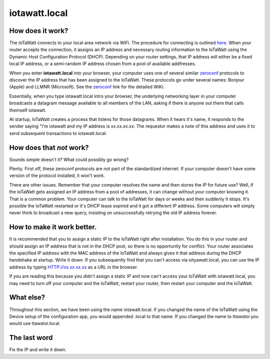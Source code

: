 ==============
iotawatt.local
==============

How does it work?
-------------------

The IoTaWatt connects to your local area network via WiFi.
The procedure for connecting is outlined `here <connectWiFi.html>`_.
When your router accepts the connection, it assigns an IP address
and necessary routing information to the IoTaWatt using the 
Dynamic Host Configuration Protocol (DHCP).
Depending on your router settings, that IP address will either be
a fixed local IP address, or a semi-random IP address chosen from
a pool of available addfresses.

When you enter **iotawatt.local** into your browser,
your computer uses one of several similar
`zeroconf <https://en.wikipedia.org/wiki/Zero-configuration_networking>`_ 
protocols to discover the IP address that has been assigned to the IoTaWatt.
These protocols go under several names: Bonjour (Apple) and LLMNR (Microsoft).
See the `zeroconf <https://en.wikipedia.org/wiki/Zero-configuration_networking>`_ 
link for the detailed WiKi.

Essentially, when you type iotawatt.local intro your browser,
the underlying networking layer in your computer broadcasts a 
datagram message available to all members of the LAN, asking 
if there is anyone out there that calls themself iotawatt.

At startup, IoTaWatt creates a process that listens for those datagrams.
When it hears it's name, it responds to the sender saying "I'm iotawatt
and my IP address is xx.xx.xx.xx.  The requestor makes a note of
this address and uses it to send subsequent transactions to iotawatt.local.

How does that *not* work?
-------------------------

Sounds simple doesn't it?  What could possibly go wrong?

Plenty.  First off, these zeroconf protocols are not part of the
standardized internet. If your computer doesn't have some version of
the protocol installed, it won't work.

There are other issues.  Remember that your computer resolves
the name and then stores the IP for future use?  Well, if the
IoTaWatt gets assigned an IP address from a pool of addresses,
it can change without your computer knowing it.  That is a
common problem.  Your computer can talk to the IoTaWatt for
days or weeks and then suddenly it stops.  It's possible the
IoTaWatt restarted or it's DHCP lease expired and it got a
different IP address.  Some computers will simply never think
to broadcast a new query, insisting on unsuccessfully retrying the old IP
address forever.

How to make it work better.
---------------------------

It is recommended that you to assign a 
static IP to the IoTaWatt right after installation.  You do this
in your router and should assign an IP address that is
not in the DHCP pool, so there is no opportunity for conflict.
Your router associates the specified IP address with the MAC
address of the IoTaWatt and always gives it that address during
the DHCP handshake at startup.
Write it down.  If you subsequently find that you can't access
via iotyawatt.local, you can use the IP address by 
typing HTTP://xx.xx.xx.xx as a URL in the browser.

If you are reading this because you didn't assign a static IP
and now can't access your IoTaWatt with iotawatt.local, 
you may need to turn off your computer and the IoTaWatt, restart
your router, then restart your computer and the IoTaWatt.

What else?
----------

Throughout this section, we have been using the name iotawatt.local.
If you changed the name of the IoTaWatt using the Device setup
of the configuration app, you would appended .local to that name.  
If you changed the name to *ttawatoi* you would use
ttawatoi.local.

The last word
-------------

Fix the IP and write it down.
